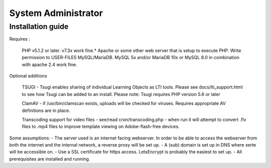 System Administrator
====================

Installation guide
------------------

Requires :

    PHP v5.1.2 or later. v7.3x work fine.*
    Apache or some other web server that is setup to execute PHP.
    Write permission to USER-FILES
    MySQL/MariaDB. MySQL 5x and/or MariaDB 10x or MySQL 8.0 in combination with apache 2.4 work fine.

Optional additions

    TSUGI - Tsugi enables sharing of individual Learning Objects as LTI tools. Please see docs/lti_support.html to see how Tsugi can be added to an install.
    Please note: Tsugi requires PHP version 5.6 or later
     
    ClamAV - if /usr/bin/clamscan exists, uploads will be checked for viruses. Requires appropriate AV definitions are in place.
     
    Transcoding support for video files - see/read cron/transcoding.php - when run it will attempt to convert .flv files to .mp4 files to improve template viewing on Adobe-flash-free devices.

Some assumptions:
- The server used is an internet facing webserver. In order to be able to access the webserver from both the internet and the internal network, a reverse proxy will be set up.
- A (sub) domain is set up in DNS where xerte will be accessible on.
- Use a SSL certificate for https access. LetsEncrypt is probably the easiest to set up.
- All prerequisites are installed and running.


